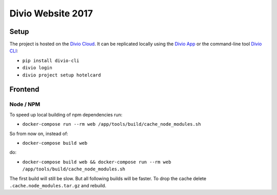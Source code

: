 ==================
Divio Website 2017
==================


Setup
=====

The project is hosted on the `Divio Cloud <https://control.divio.com/control/2820/edit/28369/>`_.
It can be replicated locally using the `Divio App <https://www.divio.com/en/products/divio-app/>`_
or the command-line tool `Divio CLI <https://github.com/divio/divio-cli>`_:

* ``pip install divio-cli``
* ``divio login``
* ``divio project setup hotelcard``


Frontend
========

Node / NPM
----------

To speed up local building of npm dependencies run:

* ``docker-compose run --rm web /app/tools/build/cache_node_modules.sh``

So from now on, instead of:

* ``docker-compose build web``

do:

* ``docker-compose build web && docker-compose run --rm web /app/tools/build/cache_node_modules.sh``

The first build will still be slow. But all following builds will be
faster. To drop the cache delete ``.cache.node_modules.tar.gz`` and rebuild.
